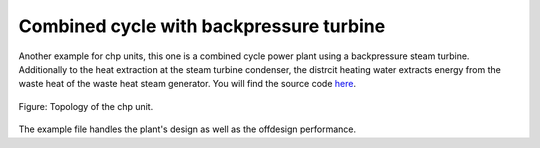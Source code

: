 .. _chp_example_label:

Combined cycle with backpressure turbine
----------------------------------------

Another example for chp units, this one is a combined cycle power plant using a backpressure steam turbine. Additionally to the heat extraction at the steam turbine condenser,
the distrcit heating water extracts energy from the waste heat of the waste heat steam generator. You will find the source code `here <https://github.com/oemof/oemof-examples/tree/master/oemof_examples/tespy/ccbp>`_.

.. figure:: api/_images/cc_bp.svg
    :align: center
		
    Figure: Topology of the chp unit.

The example file handles the plant's design as well as the offdesign performance.

